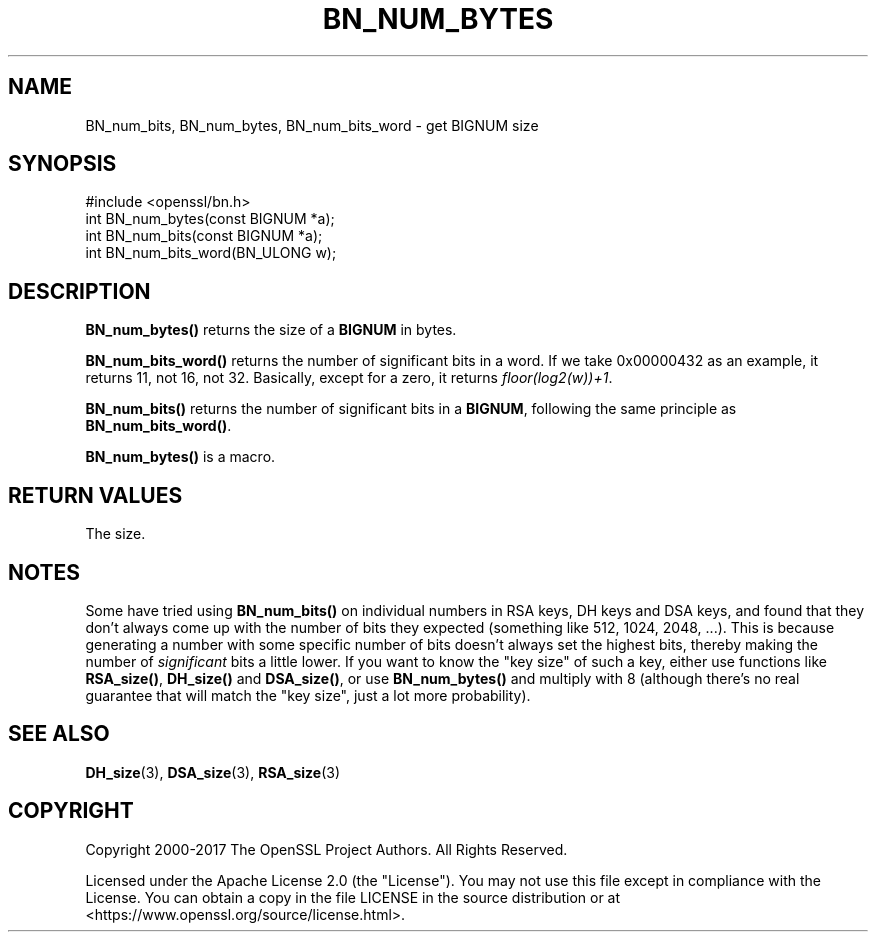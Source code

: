 .\" -*- mode: troff; coding: utf-8 -*-
.\" Automatically generated by Pod::Man 5.0102 (Pod::Simple 3.45)
.\"
.\" Standard preamble:
.\" ========================================================================
.de Sp \" Vertical space (when we can't use .PP)
.if t .sp .5v
.if n .sp
..
.de Vb \" Begin verbatim text
.ft CW
.nf
.ne \\$1
..
.de Ve \" End verbatim text
.ft R
.fi
..
.\" \*(C` and \*(C' are quotes in nroff, nothing in troff, for use with C<>.
.ie n \{\
.    ds C` ""
.    ds C' ""
'br\}
.el\{\
.    ds C`
.    ds C'
'br\}
.\"
.\" Escape single quotes in literal strings from groff's Unicode transform.
.ie \n(.g .ds Aq \(aq
.el       .ds Aq '
.\"
.\" If the F register is >0, we'll generate index entries on stderr for
.\" titles (.TH), headers (.SH), subsections (.SS), items (.Ip), and index
.\" entries marked with X<> in POD.  Of course, you'll have to process the
.\" output yourself in some meaningful fashion.
.\"
.\" Avoid warning from groff about undefined register 'F'.
.de IX
..
.nr rF 0
.if \n(.g .if rF .nr rF 1
.if (\n(rF:(\n(.g==0)) \{\
.    if \nF \{\
.        de IX
.        tm Index:\\$1\t\\n%\t"\\$2"
..
.        if !\nF==2 \{\
.            nr % 0
.            nr F 2
.        \}
.    \}
.\}
.rr rF
.\" ========================================================================
.\"
.IX Title "BN_NUM_BYTES 3ossl"
.TH BN_NUM_BYTES 3ossl 2025-09-16 3.5.3 OpenSSL
.\" For nroff, turn off justification.  Always turn off hyphenation; it makes
.\" way too many mistakes in technical documents.
.if n .ad l
.nh
.SH NAME
BN_num_bits, BN_num_bytes, BN_num_bits_word \- get BIGNUM size
.SH SYNOPSIS
.IX Header "SYNOPSIS"
.Vb 1
\& #include <openssl/bn.h>
\&
\& int BN_num_bytes(const BIGNUM *a);
\&
\& int BN_num_bits(const BIGNUM *a);
\&
\& int BN_num_bits_word(BN_ULONG w);
.Ve
.SH DESCRIPTION
.IX Header "DESCRIPTION"
\&\fBBN_num_bytes()\fR returns the size of a \fBBIGNUM\fR in bytes.
.PP
\&\fBBN_num_bits_word()\fR returns the number of significant bits in a word.
If we take 0x00000432 as an example, it returns 11, not 16, not 32.
Basically, except for a zero, it returns \fIfloor(log2(w))+1\fR.
.PP
\&\fBBN_num_bits()\fR returns the number of significant bits in a \fBBIGNUM\fR,
following the same principle as \fBBN_num_bits_word()\fR.
.PP
\&\fBBN_num_bytes()\fR is a macro.
.SH "RETURN VALUES"
.IX Header "RETURN VALUES"
The size.
.SH NOTES
.IX Header "NOTES"
Some have tried using \fBBN_num_bits()\fR on individual numbers in RSA keys,
DH keys and DSA keys, and found that they don't always come up with
the number of bits they expected (something like 512, 1024, 2048,
\&...).  This is because generating a number with some specific number
of bits doesn't always set the highest bits, thereby making the number
of \fIsignificant\fR bits a little lower.  If you want to know the "key
size" of such a key, either use functions like \fBRSA_size()\fR, \fBDH_size()\fR
and \fBDSA_size()\fR, or use \fBBN_num_bytes()\fR and multiply with 8 (although
there's no real guarantee that will match the "key size", just a lot
more probability).
.SH "SEE ALSO"
.IX Header "SEE ALSO"
\&\fBDH_size\fR\|(3), \fBDSA_size\fR\|(3),
\&\fBRSA_size\fR\|(3)
.SH COPYRIGHT
.IX Header "COPYRIGHT"
Copyright 2000\-2017 The OpenSSL Project Authors. All Rights Reserved.
.PP
Licensed under the Apache License 2.0 (the "License").  You may not use
this file except in compliance with the License.  You can obtain a copy
in the file LICENSE in the source distribution or at
<https://www.openssl.org/source/license.html>.
